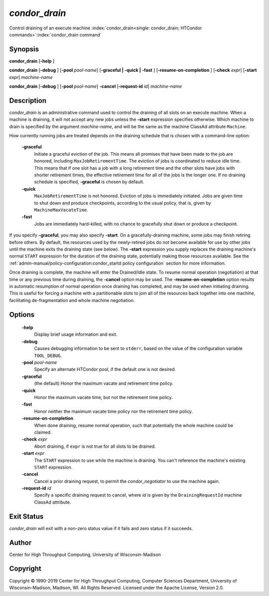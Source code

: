 *condor_drain*
===============

Control draining of an execute machine
:index:`condor_drain<single: condor_drain; HTCondor commands>`\ :index:`condor_drain command`

Synopsis
--------

**condor_drain** [**-help** ]

**condor_drain** [**-debug** ] [**-pool** *pool-name*] [**-graceful
| -quick | -fast** ] [**-resume-on-completion** ]
[**-check** *expr*] [**-start** *expr*] *machine-name*

**condor_drain** [**-debug** ] [**-pool** *pool-name*] **-cancel**
[**-request-id** *id*] *machine-name*

Description
-----------

*condor_drain* is an administrative command used to control the
draining of all slots on an execute machine. When a machine is draining,
it will not accept any new jobs unless the **-start** expression
specifies otherwise. Which machine to drain is specified by the argument
*machine-name*, and will be the same as the machine ClassAd attribute
``Machine``.

How currently running jobs are treated depends on the draining schedule
that is chosen with a command-line option:

 **-graceful**
    Initiate a graceful eviction of the job. This means all promises
    that have been made to the job are honored, including
    ``MaxJobRetirementTime``. The eviction of jobs is coordinated to
    reduce idle time. This means that if one slot has a job with a long
    retirement time and the other slots have jobs with shorter
    retirement times, the effective retirement time for all of the jobs
    is the longer one. If no draining schedule is specified,
    **-graceful** is chosen by default.
 **-quick**
    ``MaxJobRetirementTime`` is not honored. Eviction of jobs is
    immediately initiated. Jobs are given time to shut down and produce
    checkpoints, according to the usual policy, that is, given by
    ``MachineMaxVacateTime``.
 **-fast**
    Jobs are immediately hard-killed, with no chance to gracefully shut
    down or produce a checkpoint.

If you specify **-graceful**, you may also specify **-start**. On a
gracefully-draining machine, some jobs may finish retiring before
others. By default, the resources used by the newly-retired jobs do not
become available for use by other jobs until the machine exits the
draining state (see below). The **-start** expression you supply
replaces the draining machine's normal ``START`` expression for the
duration of the draining state, potentially making those resources
available. See the :ref:`admin-manual/policy-configuration:condor_startd
policy configuration` section for more information.

Once draining is complete, the machine will enter the Drained/Idle
state. To resume normal operation (negotiation) at that time or any
previous time during draining, the **-cancel** option may be used. The
**-resume-on-completion** option results in automatic resumption of
normal operation once draining has completed, and may be used when
initiating draining. This is useful for forcing a machine with a
partitionable slots to join all of the resources back together into one
machine, facilitating de-fragmentation and whole machine negotiation.

Options
-------

 **-help**
    Display brief usage information and exit.
 **-debug**
    Causes debugging information to be sent to ``stderr``, based on the
    value of the configuration variable ``TOOL_DEBUG``.
 **-pool** *pool-name*
    Specify an alternate HTCondor pool, if the default one is not
    desired.
 **-graceful**
    (the default) Honor the maximum vacate and retirement time policy.
 **-quick**
    Honor the maximum vacate time, but not the retirement time policy.
 **-fast**
    Honor neither the maximum vacate time policy nor the retirement time
    policy.
 **-resume-on-completion**
    When done draining, resume normal operation, such that potentially
    the whole machine could be claimed.
 **-check** *expr*
    Abort draining, if ``expr`` is not true for all slots to be drained.
 **-start** *expr*
    The ``START`` expression to use while the machine is draining. You
    can't reference the machine's existing ``START`` expression.
 **-cancel**
    Cancel a prior draining request, to permit the *condor_negotiator*
    to use the machine again.
 **-request-id** *id*
    Specify a specific draining request to cancel, where *id* is given
    by the ``DrainingRequestId`` machine ClassAd attribute.

Exit Status
-----------

*condor_drain* will exit with a non-zero status value if it fails and
zero status if it succeeds.

Author
------

Center for High Throughput Computing, University of Wisconsin-Madison

Copyright
---------

Copyright © 1990-2019 Center for High Throughput Computing, Computer
Sciences Department, University of Wisconsin-Madison, Madison, WI. All
Rights Reserved. Licensed under the Apache License, Version 2.0.


